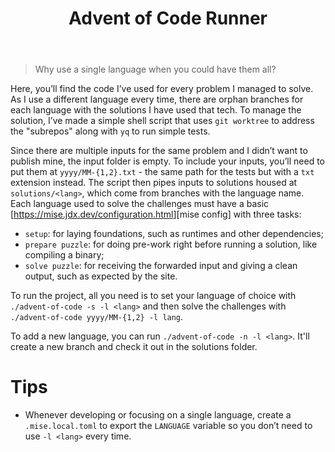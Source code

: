 #+title: Advent of Code Runner

#+BEGIN_QUOTE
Why use a single language when you could have them all?
#+END_QUOTE

Here, you’ll find the code I’ve used for every problem I managed to solve. As I use a different language every time, there are orphan branches for each language with the solutions I have used that tech. To manage the solution, I’ve made a simple shell script that uses ~git worktree~ to address the "subrepos" along with ~yq~ to run simple tests.

Since there are multiple inputs for the same problem and I didn’t want to publish mine, the input folder is empty. To include your inputs, you’ll need to put them at ~yyyy/MM-{1,2}.txt~ - the same path for the tests but with a ~txt~ extension instead. The script then pipes inputs to solutions housed at ~solutions/<lang>~, which come from branches with the language name. Each language used to solve the challenges must have a basic [https://mise.jdx.dev/configuration.html][mise config] with three tasks:

- ~setup~: for laying foundations, such as runtimes and other dependencies;
- ~prepare puzzle~: for doing pre-work right before running a solution, like compiling a binary;
- ~solve puzzle~: for receiving the forwarded input and giving a clean output, such as expected by the site.

To run the project, all you need is to set your language of choice with ~./advent-of-code -s -l <lang>~ and then solve the challenges with ~./advent-of-code yyyy/MM-{1,2} -l lang~.

To add a new language, you can run ~./advent-of-code -n -l <lang>~. It'll create a new branch and check it out in the solutions folder.

* Tips

- Whenever developing or focusing on a single language, create a ~.mise.local.toml~ to export the ~LANGUAGE~ variable so you don’t need to use ~-l <lang>~ every time.
